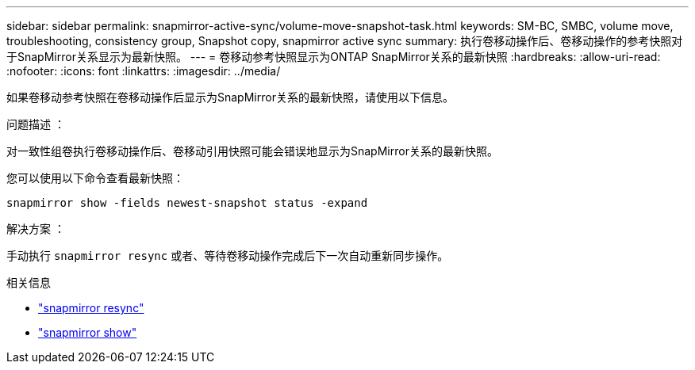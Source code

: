 ---
sidebar: sidebar 
permalink: snapmirror-active-sync/volume-move-snapshot-task.html 
keywords: SM-BC, SMBC, volume move, troubleshooting, consistency group, Snapshot copy, snapmirror active sync 
summary: 执行卷移动操作后、卷移动操作的参考快照对于SnapMirror关系显示为最新快照。 
---
= 卷移动参考快照显示为ONTAP SnapMirror关系的最新快照
:hardbreaks:
:allow-uri-read: 
:nofooter: 
:icons: font
:linkattrs: 
:imagesdir: ../media/


[role="lead"]
如果卷移动参考快照在卷移动操作后显示为SnapMirror关系的最新快照，请使用以下信息。

.问题描述 ：
对一致性组卷执行卷移动操作后、卷移动引用快照可能会错误地显示为SnapMirror关系的最新快照。

您可以使用以下命令查看最新快照：

`snapmirror show -fields newest-snapshot status -expand`

.解决方案 ：
手动执行 `snapmirror resync` 或者、等待卷移动操作完成后下一次自动重新同步操作。

.相关信息
* link:https://docs.netapp.com/us-en/ontap-cli/snapmirror-resync.html["snapmirror resync"^]
* link:https://docs.netapp.com/us-en/ontap-cli/snapmirror-show.html["snapmirror show"^]

